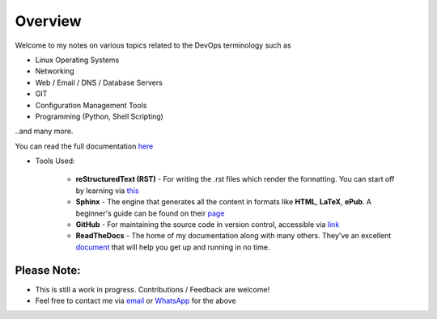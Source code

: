 ========
Overview
========

Welcome to my notes on various topics related to the DevOps terminology such as 

• Linux Operating Systems
• Networking
• Web / Email / DNS / Database Servers
• GIT 
• Configuration Management Tools
• Programming (Python, Shell Scripting)

..and many more.

You can read the full documentation `here <https://devops-notes.readthedocs.io/>`_

* Tools Used:

                * **reStructuredText (RST)** - For writing the .rst files which render the formatting. You can start off by learning via `this <https://thomas-cokelaer.info/tutorials/sphinx/rest_syntax.html>`_
                * **Sphinx** - The engine that generates all the content in formats like **HTML**, **LaTeX**, **ePub**. A beginner's guide can be found on their `page <http://www.sphinx-doc.org/en/master/index.html>`_
                * **GitHub** - For maintaining the source code in version control, accessible via `link <https://github.com/vinayhegde1990/devops-notes/tree/master/docs/source>`_
                * **ReadTheDocs** - The home of my documentation along with many others. They've an excellent `document <http://docs.readthedocs.io/en/latest/getting_started.html>`_ that will help you get up and running in no time.
                

Please Note:
-------------------
- This is still a work in progress. Contributions / Feedback are welcome!
- Feel free to contact me via `email <vinay.hegde30@gmail.com>`_ or `WhatsApp <https://api.whatsapp.com/send?phone=919967875270>`_ for the above

